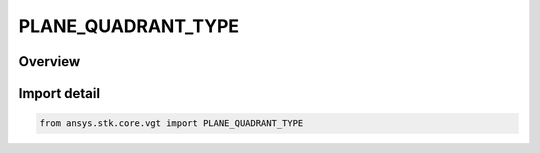 PLANE_QUADRANT_TYPE
===================

.. py:class:: ansys.stk.core.vgt.PLANE_QUADRANT_TYPE

   IntEnum


.. py:currentmodule:: PLANE_QUADRANT_TYPE

Overview
--------

.. tab-set::

    .. tab-item:: Members
        
        .. list-table::
            :header-rows: 0
            :widths: auto

            * - :py:attr:`~XY`
              - XY quadrant.

            * - :py:attr:`~YX`
              - YX quadrant.

            * - :py:attr:`~XZ`
              - XZ quadrant.

            * - :py:attr:`~ZX`
              - ZX quadrant.

            * - :py:attr:`~YZ`
              - YZ quadrant.

            * - :py:attr:`~ZY`
              - ZY quadrant.


Import detail
-------------

.. code-block:: python

    from ansys.stk.core.vgt import PLANE_QUADRANT_TYPE


